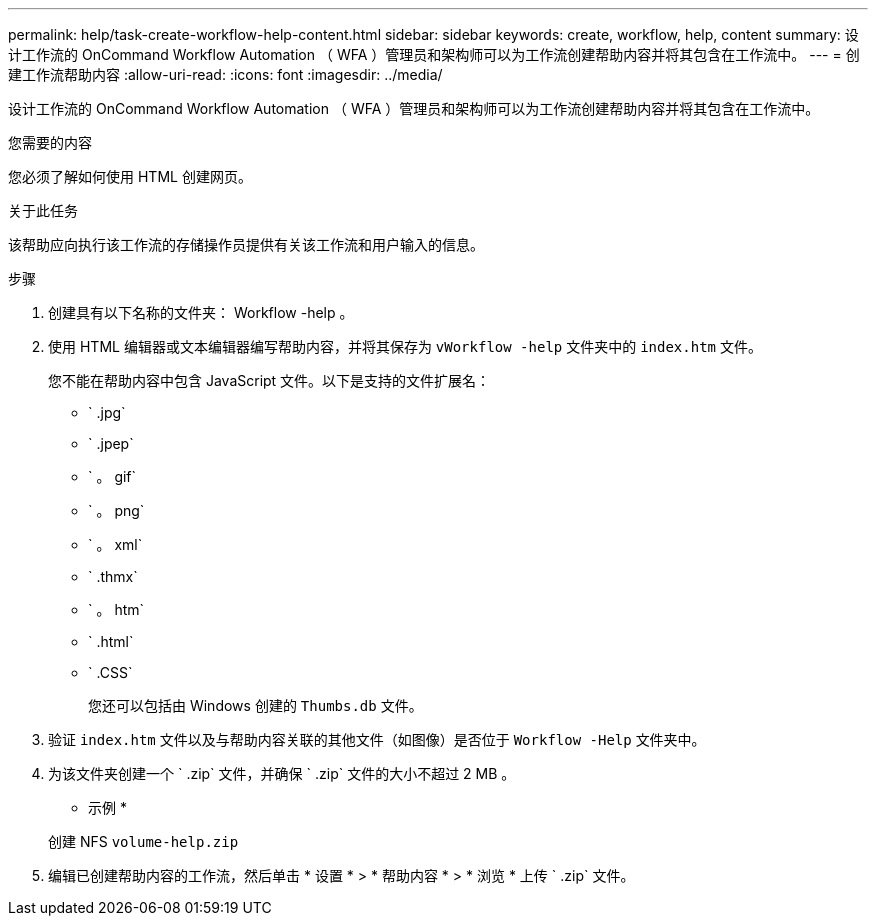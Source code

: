 ---
permalink: help/task-create-workflow-help-content.html 
sidebar: sidebar 
keywords: create, workflow, help, content 
summary: 设计工作流的 OnCommand Workflow Automation （ WFA ）管理员和架构师可以为工作流创建帮助内容并将其包含在工作流中。 
---
= 创建工作流帮助内容
:allow-uri-read: 
:icons: font
:imagesdir: ../media/


[role="lead"]
设计工作流的 OnCommand Workflow Automation （ WFA ）管理员和架构师可以为工作流创建帮助内容并将其包含在工作流中。

.您需要的内容
您必须了解如何使用 HTML 创建网页。

.关于此任务
该帮助应向执行该工作流的存储操作员提供有关该工作流和用户输入的信息。

.步骤
. 创建具有以下名称的文件夹： Workflow -help 。
. 使用 HTML 编辑器或文本编辑器编写帮助内容，并将其保存为 `vWorkflow -help` 文件夹中的 `index.htm` 文件。
+
您不能在帮助内容中包含 JavaScript 文件。以下是支持的文件扩展名：

+
** ` .jpg`
** ` .jpep`
** ` 。 gif`
** ` 。 png`
** ` 。 xml`
** ` .thmx`
** ` 。 htm`
** ` .html`
** ` .CSS`
+
您还可以包括由 Windows 创建的 `Thumbs.db` 文件。



. 验证 `index.htm` 文件以及与帮助内容关联的其他文件（如图像）是否位于 `Workflow -Help` 文件夹中。
. 为该文件夹创建一个 ` .zip` 文件，并确保 ` .zip` 文件的大小不超过 2 MB 。
+
* 示例 *

+
创建 NFS `volume-help.zip`

. 编辑已创建帮助内容的工作流，然后单击 * 设置 * > * 帮助内容 * > * 浏览 * 上传 ` .zip` 文件。

